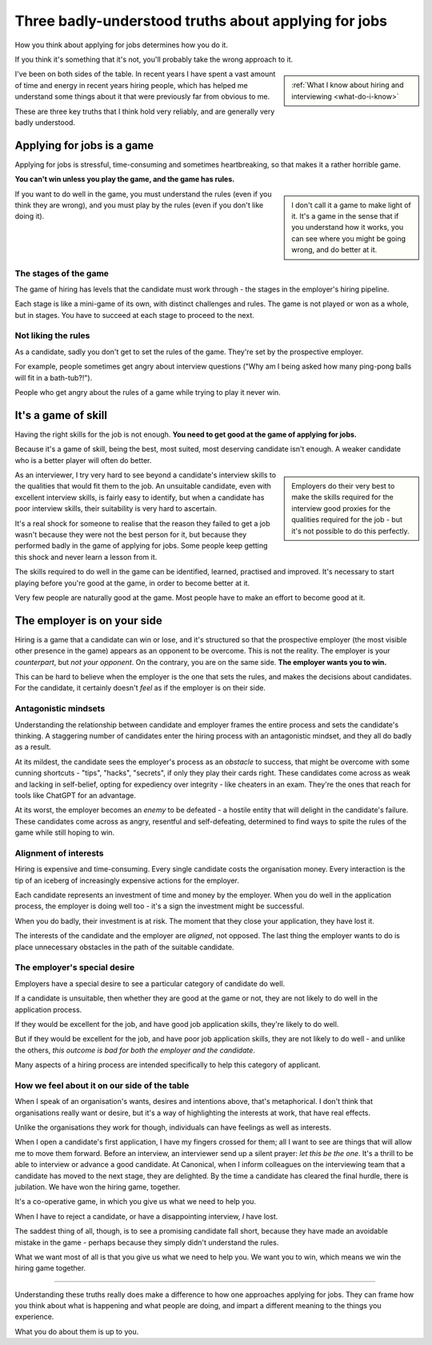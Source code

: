 .. _interviewing-three-truths:

==========================================================
Three badly-understood truths about applying for jobs
==========================================================

How you think about applying for jobs determines how you do it. 

If you think it's something that it's not, you'll probably take the wrong approach to it.

..  sidebar:: 
    
    :ref:`What I know about hiring and interviewing <what-do-i-know>`

I've been on both sides of the table. In recent years I have spent a vast amount of time and energy in recent years hiring people, which has helped me understand some things about it that were previously far from obvious to me. 

These are three key truths that I think hold very reliably, and are generally very badly understood. 


Applying for jobs is a game 
===========================

Applying for jobs is stressful, time-consuming and sometimes heartbreaking, so that makes it a rather horrible game. 

**You can't win unless you play the game, and the game has rules.**

..  sidebar::

    I don't call it a game to make light of it. It's a game in the sense that if you understand how it works, you can see where you might be going wrong, and do better at it. 

If you want to do well in the game, you must understand the rules (even if you think they are wrong), and you must play by the rules (even if you don't like doing it). 


The stages of the game
----------------------

The game of hiring has levels that the candidate must work through - the stages in the employer's hiring pipeline.

Each stage is like a mini-game of its own, with distinct challenges and rules. The game is not played or won as a whole, but in stages. You have to succeed at each stage to proceed to the next. 


Not liking the rules
--------------------

As a candidate, sadly you don't get to set the rules of the game. They're set by the prospective employer. 

For example, people sometimes get angry about interview questions ("Why am I being asked how many ping-pong balls will fit in a bath-tub?!").

People who get angry about the rules of a game while trying to play it never win.


It's a game of skill
====================================

Having the right skills for the job is not enough. **You need to get good at the game of applying for jobs.**

Because it's a game of skill, being the best, most suited, most deserving candidate isn't enough. A weaker candidate who is a better player will often do better.

..  sidebar::

    Employers do their very best to make the skills required for the interview good proxies for the qualities required for the job - but it's not possible to do this perfectly.
    
As an interviewer, I try very hard to see beyond a candidate's interview skills to the qualities that would fit them to the job. An unsuitable candidate, even  with excellent interview skills, is fairly easy to identify, but when a candidate has poor interview skills, their suitability is very hard to ascertain. 

It's a real shock for someone to realise that the reason they failed to get a job wasn't because they were not the best person for it, but because they performed badly in the game of applying for jobs. Some people keep getting this shock and never learn a lesson from it.

The skills required to do well in the game can be identified, learned, practised and improved. It's necessary to start playing before you're good at the game, in order to become better at it.

Very few people are naturally good at the game. Most people have to make an effort to become good at it.


.. _interviewing-rules-on-your-side:

The employer is on your side
============================

Hiring is a game that a candidate can win or lose, and it's structured so that the prospective employer (the most visible other presence in the game) appears as an opponent to be overcome. This is not the reality. The employer is your *counterpart*, but *not your opponent*. On the contrary, you are on the same side. **The employer wants you to win.**

This can be hard to believe when the employer is the one that sets the rules, and makes the decisions about candidates. For the candidate, it certainly doesn't *feel* as if the employer is on their side.


Antagonistic mindsets
---------------------

Understanding the relationship between candidate and employer frames the entire process and sets the candidate's thinking. A staggering number of candidates enter the hiring process with an antagonistic mindset, and they all do badly as a result. 

At its mildest, the candidate sees the employer's process as an *obstacle* to success, that might be overcome with some cunning shortcuts - "tips", "hacks", "secrets", if only they play their cards right. These candidates come across as weak and lacking in self-belief, opting for expediency over integrity - like cheaters in an exam. They're the ones that reach for tools like ChatGPT for an advantage.

At its worst, the employer becomes an *enemy* to be defeated - a hostile entity that will delight in the candidate's failure. These candidates come across as angry, resentful and self-defeating, determined to find ways to spite the rules of the game while still hoping to win.


Alignment of interests
----------------------

Hiring is expensive and time-consuming. Every single candidate costs the organisation money. Every interaction is the tip of an iceberg of increasingly expensive actions for the employer. 

Each candidate represents an investment of time and money by the employer. When you do well in the application process, the employer is doing well too - it's a sign the investment might be successful. 

When you do badly, their investment is at risk. The moment that they close your application, they have lost it.

The interests of the candidate and the employer are *aligned*, not opposed. The last thing the employer wants to do is place unnecessary obstacles in the path of the suitable candidate.


The employer's special desire
-----------------------------

Employers have a special desire to see a particular category of candidate do well. 

If a candidate is unsuitable, then whether they are good at the game or not, they are not likely to do well in the application process. 

If they would be excellent for the job, and have good job application skills, they're likely to do well. 

But if they would be excellent for the job, and have poor job application skills, they are not likely to do well - and unlike the others, *this outcome is bad for both the employer and the candidate*.

Many aspects of a hiring process are intended specifically to help this category of applicant.


How we feel about it on our side of the table
---------------------------------------------

When I speak of an organisation's wants, desires and intentions above, that's metaphorical. I don't think that organisations really want or desire, but it's a way of highlighting the interests at work, that have real effects. 

Unlike the organisations they work for though, individuals can have feelings as well as interests.

When I open a candidate's first application, I have my fingers crossed for them; all I want to see are things that will allow me to move them forward. Before an interview, an interviewer send up a silent prayer: *let this be the one*. It's a thrill to be able to interview or advance a good candidate. At Canonical, when I inform colleagues on the interviewing team that a candidate has moved to the next stage, they are delighted. By the time a candidate has cleared the final hurdle, there is jubilation. We have won the hiring game, together.

It's a co-operative game, in which you give us what we need to help you.

When I have to reject a candidate, or have a disappointing interview, *I* have lost.

The saddest thing of all, though, is to see a promising candidate fall short, because they have made an avoidable mistake in the game - perhaps because they simply didn't understand the rules. 

What we want most of all is that you give us what we need to help you. We want you to win, which means we win the hiring game together.

---------

Understanding these truths really does make a difference to how one approaches applying for jobs. They can frame how you think about what is happening and what people are doing, and impart a different meaning to the things you experience.

What you do about them is up to you.
